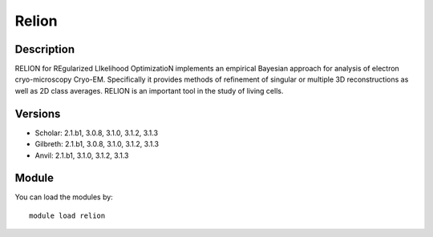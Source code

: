 .. _backbone-label:

Relion
==============================

Description
~~~~~~~~
RELION for REgularized LIkelihood OptimizatioN implements an empirical Bayesian approach for analysis of electron cryo-microscopy Cryo-EM. Specifically it provides methods of refinement of singular or multiple 3D reconstructions as well as 2D class averages. RELION is an important tool in the study of living cells.

Versions
~~~~~~~~
- Scholar: 2.1.b1, 3.0.8, 3.1.0, 3.1.2, 3.1.3
- Gilbreth: 2.1.b1, 3.0.8, 3.1.0, 3.1.2, 3.1.3
- Anvil: 2.1.b1, 3.1.0, 3.1.2, 3.1.3

Module
~~~~~~~~
You can load the modules by::

    module load relion

